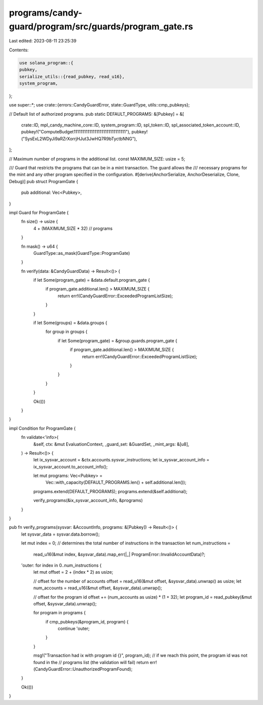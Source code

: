 programs/candy-guard/program/src/guards/program_gate.rs
=======================================================

Last edited: 2023-08-11 23:25:39

Contents:

.. code-block:: rs

    use solana_program::{
    pubkey,
    serialize_utils::{read_pubkey, read_u16},
    system_program,
};

use super::*;
use crate::{errors::CandyGuardError, state::GuardType, utils::cmp_pubkeys};

// Default list of authorized programs.
pub static DEFAULT_PROGRAMS: &[Pubkey] = &[
    crate::ID,
    mpl_candy_machine_core::ID,
    system_program::ID,
    spl_token::ID,
    spl_associated_token_account::ID,
    pubkey!("ComputeBudget111111111111111111111111111111"),
    pubkey!("SysExL2WDyJi9aRZrXorrjHJut3JwHQ7R9bTyctbNNG"),
];

// Maximum number of programs in the additional list.
const MAXIMUM_SIZE: usize = 5;

/// Guard that restricts the programs that can be in a mint transaction. The guard allows the
/// necessary programs for the mint and any other program specified in the configuration.
#[derive(AnchorSerialize, AnchorDeserialize, Clone, Debug)]
pub struct ProgramGate {
    pub additional: Vec<Pubkey>,
}

impl Guard for ProgramGate {
    fn size() -> usize {
        4 + (MAXIMUM_SIZE * 32) // programs
    }

    fn mask() -> u64 {
        GuardType::as_mask(GuardType::ProgramGate)
    }

    fn verify(data: &CandyGuardData) -> Result<()> {
        if let Some(program_gate) = &data.default.program_gate {
            if program_gate.additional.len() > MAXIMUM_SIZE {
                return err!(CandyGuardError::ExceededProgramListSize);
            }
        }

        if let Some(groups) = &data.groups {
            for group in groups {
                if let Some(program_gate) = &group.guards.program_gate {
                    if program_gate.additional.len() > MAXIMUM_SIZE {
                        return err!(CandyGuardError::ExceededProgramListSize);
                    }
                }
            }
        }

        Ok(())
    }
}

impl Condition for ProgramGate {
    fn validate<'info>(
        &self,
        ctx: &mut EvaluationContext,
        _guard_set: &GuardSet,
        _mint_args: &[u8],
    ) -> Result<()> {
        let ix_sysvar_account = &ctx.accounts.sysvar_instructions;
        let ix_sysvar_account_info = ix_sysvar_account.to_account_info();

        let mut programs: Vec<Pubkey> =
            Vec::with_capacity(DEFAULT_PROGRAMS.len() + self.additional.len());
        programs.extend(DEFAULT_PROGRAMS);
        programs.extend(&self.additional);

        verify_programs(&ix_sysvar_account_info, &programs)
    }
}

pub fn verify_programs(sysvar: &AccountInfo, programs: &[Pubkey]) -> Result<()> {
    let sysvar_data = sysvar.data.borrow();

    let mut index = 0;
    // determines the total number of instructions in the transaction
    let num_instructions =
        read_u16(&mut index, &sysvar_data).map_err(|_| ProgramError::InvalidAccountData)?;

    'outer: for index in 0..num_instructions {
        let mut offset = 2 + (index * 2) as usize;

        // offset for the number of accounts
        offset = read_u16(&mut offset, &sysvar_data).unwrap() as usize;
        let num_accounts = read_u16(&mut offset, &sysvar_data).unwrap();

        // offset for the program id
        offset += (num_accounts as usize) * (1 + 32);
        let program_id = read_pubkey(&mut offset, &sysvar_data).unwrap();

        for program in programs {
            if cmp_pubkeys(&program_id, program) {
                continue 'outer;
            }
        }

        msg!("Transaction had ix with program id {}", program_id);
        // if we reach this point, the program id was not found in the
        // programs list (the validation will fail)
        return err!(CandyGuardError::UnauthorizedProgramFound);
    }

    Ok(())
}


